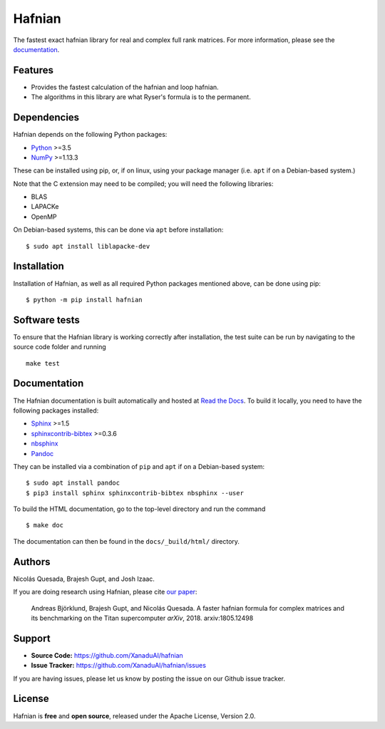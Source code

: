 Hafnian
########

.. image:: https://img.shields.io/travis/XanaduAI/hafnian/master.svg?style=for-the-badge
    :alt: Travis
    :target: https://travis-ci.org/XanaduAI/hafnian

.. image:: https://img.shields.io/codecov/c/github/xanaduai/hafnian/master.svg?style=for-the-badge
    :alt: Codecov coverage
    :target: https://codecov.io/gh/XanaduAI/hafnian

.. image:: https://img.shields.io/codacy/grade/df94d22534cf4c05b1bddcf697011a82.svg?style=for-the-badge
    :alt: Codacy grade
    :target: https://app.codacy.com/app/XanaduAI/hafnian?utm_source=github.com&utm_medium=referral&utm_content=XanaduAI/hafnian&utm_campaign=badger

.. image:: https://img.shields.io/readthedocs/hafnian.svg?style=for-the-badge
    :alt: Read the Docs
    :target: https://hafnian.readthedocs.io

.. image:: https://img.shields.io/pypi/pyversions/hafnian.svg?style=for-the-badge
    :alt: PyPI - Python Version
    :target: https://pypi.org/project/hafnian

The fastest exact hafnian library for real and complex full rank matrices. For more information, please see the `documentation <https://hafnian.readthedocs.io>`_.

Features
========

* Provides the fastest calculation of the hafnian and loop hafnian.

* The algorithms in this library are what Ryser's formula is to the permanent.


Dependencies
============

Hafnian depends on the following Python packages:

* `Python <http://python.org/>`_ >=3.5
* `NumPy <http://numpy.org/>`_  >=1.13.3

These can be installed using pip, or, if on linux, using your package manager (i.e. ``apt`` if on a Debian-based system.)

Note that the C extension may need to be compiled; you will need the following libraries:

* BLAS
* LAPACKe
* OpenMP

On Debian-based systems, this can be done via ``apt`` before installation:
::

    $ sudo apt install liblapacke-dev


Installation
============

Installation of Hafnian, as well as all required Python packages mentioned above, can be done using pip:
::

    $ python -m pip install hafnian


Software tests
==============

To ensure that the Hafnian library is working correctly after installation, the test suite can be run by navigating to the source code folder and running
::

  make test

Documentation
=============

The Hafnian documentation is built automatically and hosted at `Read the Docs <https://hafnian.readthedocs.io>`_. To build it locally, you need to have the following packages installed:

* `Sphinx <http://sphinx-doc.org/>`_ >=1.5
* `sphinxcontrib-bibtex <https://sphinxcontrib-bibtex.readthedocs.io/en/latest/>`_ >=0.3.6
* `nbsphinx <https://github.com/spatialaudio/nbsphinx>`_
* `Pandoc <https://pandoc.org/>`_

They can be installed via a combination of ``pip`` and ``apt`` if on a Debian-based system:
::

    $ sudo apt install pandoc
    $ pip3 install sphinx sphinxcontrib-bibtex nbsphinx --user

To build the HTML documentation, go to the top-level directory and run the command
::

  $ make doc

The documentation can then be found in the ``docs/_build/html/`` directory.

Authors
=======

Nicolás Quesada, Brajesh Gupt, and Josh Izaac.

If you are doing research using Hafnian, please cite `our paper <https://arxiv.org/abs/1805.12498>`_:

 Andreas Björklund, Brajesh Gupt, and Nicolás Quesada. A faster hafnian formula for complex matrices and its benchmarking on the Titan supercomputer *arXiv*, 2018. arxiv:1805.12498


Support
=======

- **Source Code:** https://github.com/XanaduAI/hafnian
- **Issue Tracker:** https://github.com/XanaduAI/hafnian/issues

If you are having issues, please let us know by posting the issue on our Github issue tracker.


License
=======

Hafnian is **free** and **open source**, released under the Apache License, Version 2.0.
